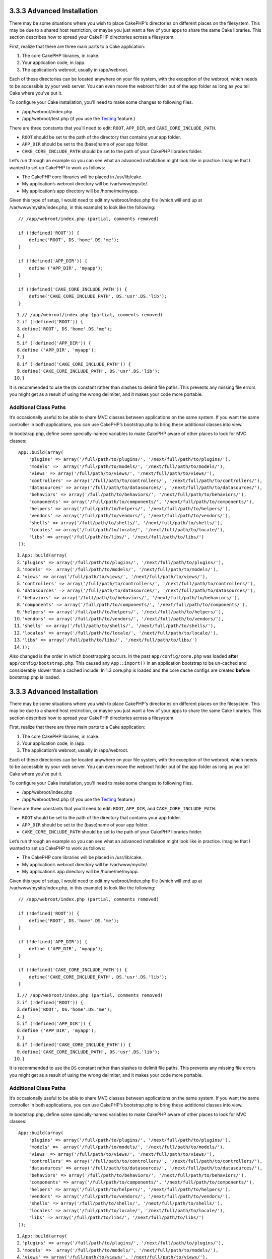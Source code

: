 3.3.3 Advanced Installation
---------------------------

There may be some situations where you wish to place CakePHP's
directories on different places on the filesystem. This may be due
to a shared host restriction, or maybe you just want a few of your
apps to share the same Cake libraries. This section describes how
to spread your CakePHP directories across a filesystem.

First, realize that there are three main parts to a Cake
application:


#. The core CakePHP libraries, in /cake.
#. Your application code, in /app.
#. The application’s webroot, usually in /app/webroot.

Each of these directories can be located anywhere on your file
system, with the exception of the webroot, which needs to be
accessible by your web server. You can even move the webroot folder
out of the app folder as long as you tell Cake where you've put
it.

To configure your Cake installation, you'll need to make some
changes to following files.


-  /app/webroot/index.php
-  /app/webroot/test.php (if you use the
   `Testing <view/1196/Testing>`_ feature.)

There are three constants that you'll need to edit: ``ROOT``,
``APP_DIR``, and ``CAKE_CORE_INCLUDE_PATH``.


-  ``ROOT`` should be set to the path of the directory that
   contains your app folder.
-  ``APP_DIR`` should be set to the (base)name of your app folder.
-  ``CAKE_CORE_INCLUDE_PATH`` should be set to the path of your
   CakePHP libraries folder.

Let’s run through an example so you can see what an advanced
installation might look like in practice. Imagine that I wanted to
set up CakePHP to work as follows:


-  The CakePHP core libraries will be placed in /usr/lib/cake.
-  My application’s webroot directory will be /var/www/mysite/.
-  My application’s app directory will be /home/me/myapp.

Given this type of setup, I would need to edit my webroot/index.php
file (which will end up at /var/www/mysite/index.php, in this
example) to look like the following:

::

    // /app/webroot/index.php (partial, comments removed) 
    
    if (!defined('ROOT')) {
        define('ROOT', DS.'home'.DS.'me');
    }
    
    if (!defined('APP_DIR')) {
        define ('APP_DIR', 'myapp');
    }
    
    if (!defined('CAKE_CORE_INCLUDE_PATH')) {
        define('CAKE_CORE_INCLUDE_PATH', DS.'usr'.DS.'lib');
    }


#. ``// /app/webroot/index.php (partial, comments removed)``
#. ``if (!defined('ROOT')) {``
#. ``define('ROOT', DS.'home'.DS.'me');``
#. ``}``
#. ``if (!defined('APP_DIR')) {``
#. ``define ('APP_DIR', 'myapp');``
#. ``}``
#. ``if (!defined('CAKE_CORE_INCLUDE_PATH')) {``
#. ``define('CAKE_CORE_INCLUDE_PATH', DS.'usr'.DS.'lib');``
#. ``}``

It is recommended to use the ``DS`` constant rather than slashes to
delimit file paths. This prevents any missing file errors you might
get as a result of using the wrong delimiter, and it makes your
code more portable.

Additional Class Paths
~~~~~~~~~~~~~~~~~~~~~~

It’s occasionally useful to be able to share MVC classes between
applications on the same system. If you want the same controller in
both applications, you can use CakePHP’s bootstrap.php to bring
these additional classes into view.

In bootstrap.php, define some specially-named variables to make
CakePHP aware of other places to look for MVC classes:

::

    App::build(array(
        'plugins' => array('/full/path/to/plugins/', '/next/full/path/to/plugins/'),
        'models' =>  array('/full/path/to/models/', '/next/full/path/to/models/'),
        'views' => array('/full/path/to/views/', '/next/full/path/to/views/'),
        'controllers' => array('/full/path/to/controllers/', '/next/full/path/to/controllers/'),
        'datasources' => array('/full/path/to/datasources/', '/next/full/path/to/datasources/'),
        'behaviors' => array('/full/path/to/behaviors/', '/next/full/path/to/behaviors/'),
        'components' => array('/full/path/to/components/', '/next/full/path/to/components/'),
        'helpers' => array('/full/path/to/helpers/', '/next/full/path/to/helpers/'),
        'vendors' => array('/full/path/to/vendors/', '/next/full/path/to/vendors/'),
        'shells' => array('/full/path/to/shells/', '/next/full/path/to/shells/'),
        'locales' => array('/full/path/to/locale/', '/next/full/path/to/locale/'),
        'libs' => array('/full/path/to/libs/', '/next/full/path/to/libs/')
    ));


#. ``App::build(array(``
#. ``'plugins' => array('/full/path/to/plugins/', '/next/full/path/to/plugins/'),``
#. ``'models' =>  array('/full/path/to/models/', '/next/full/path/to/models/'),``
#. ``'views' => array('/full/path/to/views/', '/next/full/path/to/views/'),``
#. ``'controllers' => array('/full/path/to/controllers/', '/next/full/path/to/controllers/'),``
#. ``'datasources' => array('/full/path/to/datasources/', '/next/full/path/to/datasources/'),``
#. ``'behaviors' => array('/full/path/to/behaviors/', '/next/full/path/to/behaviors/'),``
#. ``'components' => array('/full/path/to/components/', '/next/full/path/to/components/'),``
#. ``'helpers' => array('/full/path/to/helpers/', '/next/full/path/to/helpers/'),``
#. ``'vendors' => array('/full/path/to/vendors/', '/next/full/path/to/vendors/'),``
#. ``'shells' => array('/full/path/to/shells/', '/next/full/path/to/shells/'),``
#. ``'locales' => array('/full/path/to/locale/', '/next/full/path/to/locale/'),``
#. ``'libs' => array('/full/path/to/libs/', '/next/full/path/to/libs/')``
#. ``));``

Also changed is the order in which boostrapping occurs. In the past
``app/config/core.php`` was loaded **after**
``app/config/bootstrap.php``. This caused any ``App::import()`` in
an application bootstrap to be un-cached and considerably slower
than a cached include. In 1.3 core.php is loaded and the core cache
configs are created **before** bootstrap.php is loaded.

3.3.3 Advanced Installation
---------------------------

There may be some situations where you wish to place CakePHP's
directories on different places on the filesystem. This may be due
to a shared host restriction, or maybe you just want a few of your
apps to share the same Cake libraries. This section describes how
to spread your CakePHP directories across a filesystem.

First, realize that there are three main parts to a Cake
application:


#. The core CakePHP libraries, in /cake.
#. Your application code, in /app.
#. The application’s webroot, usually in /app/webroot.

Each of these directories can be located anywhere on your file
system, with the exception of the webroot, which needs to be
accessible by your web server. You can even move the webroot folder
out of the app folder as long as you tell Cake where you've put
it.

To configure your Cake installation, you'll need to make some
changes to following files.


-  /app/webroot/index.php
-  /app/webroot/test.php (if you use the
   `Testing <view/1196/Testing>`_ feature.)

There are three constants that you'll need to edit: ``ROOT``,
``APP_DIR``, and ``CAKE_CORE_INCLUDE_PATH``.


-  ``ROOT`` should be set to the path of the directory that
   contains your app folder.
-  ``APP_DIR`` should be set to the (base)name of your app folder.
-  ``CAKE_CORE_INCLUDE_PATH`` should be set to the path of your
   CakePHP libraries folder.

Let’s run through an example so you can see what an advanced
installation might look like in practice. Imagine that I wanted to
set up CakePHP to work as follows:


-  The CakePHP core libraries will be placed in /usr/lib/cake.
-  My application’s webroot directory will be /var/www/mysite/.
-  My application’s app directory will be /home/me/myapp.

Given this type of setup, I would need to edit my webroot/index.php
file (which will end up at /var/www/mysite/index.php, in this
example) to look like the following:

::

    // /app/webroot/index.php (partial, comments removed) 
    
    if (!defined('ROOT')) {
        define('ROOT', DS.'home'.DS.'me');
    }
    
    if (!defined('APP_DIR')) {
        define ('APP_DIR', 'myapp');
    }
    
    if (!defined('CAKE_CORE_INCLUDE_PATH')) {
        define('CAKE_CORE_INCLUDE_PATH', DS.'usr'.DS.'lib');
    }


#. ``// /app/webroot/index.php (partial, comments removed)``
#. ``if (!defined('ROOT')) {``
#. ``define('ROOT', DS.'home'.DS.'me');``
#. ``}``
#. ``if (!defined('APP_DIR')) {``
#. ``define ('APP_DIR', 'myapp');``
#. ``}``
#. ``if (!defined('CAKE_CORE_INCLUDE_PATH')) {``
#. ``define('CAKE_CORE_INCLUDE_PATH', DS.'usr'.DS.'lib');``
#. ``}``

It is recommended to use the ``DS`` constant rather than slashes to
delimit file paths. This prevents any missing file errors you might
get as a result of using the wrong delimiter, and it makes your
code more portable.

Additional Class Paths
~~~~~~~~~~~~~~~~~~~~~~

It’s occasionally useful to be able to share MVC classes between
applications on the same system. If you want the same controller in
both applications, you can use CakePHP’s bootstrap.php to bring
these additional classes into view.

In bootstrap.php, define some specially-named variables to make
CakePHP aware of other places to look for MVC classes:

::

    App::build(array(
        'plugins' => array('/full/path/to/plugins/', '/next/full/path/to/plugins/'),
        'models' =>  array('/full/path/to/models/', '/next/full/path/to/models/'),
        'views' => array('/full/path/to/views/', '/next/full/path/to/views/'),
        'controllers' => array('/full/path/to/controllers/', '/next/full/path/to/controllers/'),
        'datasources' => array('/full/path/to/datasources/', '/next/full/path/to/datasources/'),
        'behaviors' => array('/full/path/to/behaviors/', '/next/full/path/to/behaviors/'),
        'components' => array('/full/path/to/components/', '/next/full/path/to/components/'),
        'helpers' => array('/full/path/to/helpers/', '/next/full/path/to/helpers/'),
        'vendors' => array('/full/path/to/vendors/', '/next/full/path/to/vendors/'),
        'shells' => array('/full/path/to/shells/', '/next/full/path/to/shells/'),
        'locales' => array('/full/path/to/locale/', '/next/full/path/to/locale/'),
        'libs' => array('/full/path/to/libs/', '/next/full/path/to/libs/')
    ));


#. ``App::build(array(``
#. ``'plugins' => array('/full/path/to/plugins/', '/next/full/path/to/plugins/'),``
#. ``'models' =>  array('/full/path/to/models/', '/next/full/path/to/models/'),``
#. ``'views' => array('/full/path/to/views/', '/next/full/path/to/views/'),``
#. ``'controllers' => array('/full/path/to/controllers/', '/next/full/path/to/controllers/'),``
#. ``'datasources' => array('/full/path/to/datasources/', '/next/full/path/to/datasources/'),``
#. ``'behaviors' => array('/full/path/to/behaviors/', '/next/full/path/to/behaviors/'),``
#. ``'components' => array('/full/path/to/components/', '/next/full/path/to/components/'),``
#. ``'helpers' => array('/full/path/to/helpers/', '/next/full/path/to/helpers/'),``
#. ``'vendors' => array('/full/path/to/vendors/', '/next/full/path/to/vendors/'),``
#. ``'shells' => array('/full/path/to/shells/', '/next/full/path/to/shells/'),``
#. ``'locales' => array('/full/path/to/locale/', '/next/full/path/to/locale/'),``
#. ``'libs' => array('/full/path/to/libs/', '/next/full/path/to/libs/')``
#. ``));``

Also changed is the order in which boostrapping occurs. In the past
``app/config/core.php`` was loaded **after**
``app/config/bootstrap.php``. This caused any ``App::import()`` in
an application bootstrap to be un-cached and considerably slower
than a cached include. In 1.3 core.php is loaded and the core cache
configs are created **before** bootstrap.php is loaded.
